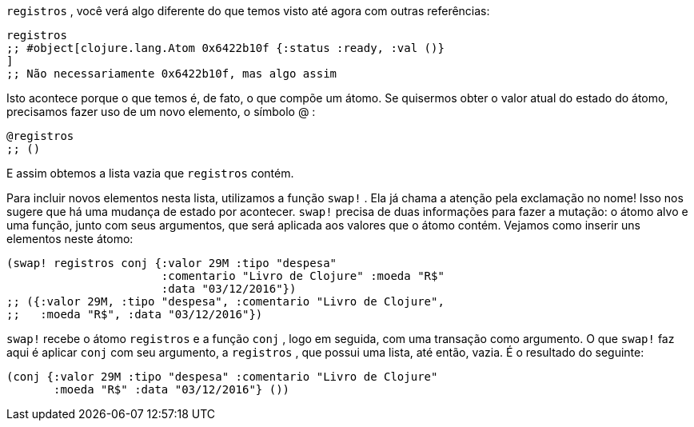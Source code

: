 `registros` , você verá algo diferente do que temos visto até agora
com outras referências:

```
registros
;; #object[clojure.lang.Atom 0x6422b10f {:status :ready, :val ()}
]
;; Não necessariamente 0x6422b10f, mas algo assim
```

Isto acontece porque o que temos é, de fato, o que compõe um
átomo.  Se  quisermos  obter  o  valor  atual  do  estado  do  átomo,
precisamos fazer uso de um novo elemento, o símbolo  @ :

```
@registros
;; ()
```

E assim obtemos a lista vazia que  `registros`  contém.

Para  incluir  novos  elementos  nesta  lista,  utilizamos  a  função
 `swap!` . Ela já chama a atenção pela exclamação no nome! Isso nos
sugere  que  há  uma  mudança  de  estado  por  acontecer.   `swap!` 
precisa de duas informações para fazer a mutação: o átomo alvo e
uma  função,  junto  com  seus  argumentos,  que  será  aplicada  aos
valores que o átomo contém. Vejamos como inserir uns elementos
neste átomo:

```
(swap! registros conj {:valor 29M :tipo "despesa"
                       :comentario "Livro de Clojure" :moeda "R$"
                       :data "03/12/2016"})
;; ({:valor 29M, :tipo "despesa", :comentario "Livro de Clojure",
;;   :moeda "R$", :data "03/12/2016"})
```

`swap!`  recebe o átomo  `registros`  e a função  `conj` ,  logo
em seguida, com uma transação como argumento. O que  `swap!` 
faz aqui é aplicar  `conj`  com seu argumento, a  `registros` ,  que
possui uma lista, até então, vazia. É o resultado do seguinte:

```
(conj {:valor 29M :tipo "despesa" :comentario "Livro de Clojure"
       :moeda "R$" :data "03/12/2016"} ())
```